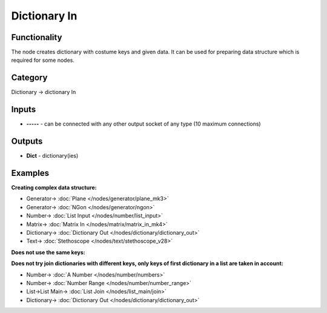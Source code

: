 Dictionary In
=============

.. image:: https://user-images.githubusercontent.com/14288520/189837947-bf79c883-37d8-4d11-b670-005289870408.png
  :target: https://user-images.githubusercontent.com/14288520/189837947-bf79c883-37d8-4d11-b670-005289870408.png

Functionality
-------------

The node creates dictionary with costume keys and given data.
It can be used for preparing data structure which is required for some nodes.

Category
--------

Dictionary -> dictionary In

Inputs
------

- **-----** - can be connected with any other output socket of any type (10 maximum connections)

Outputs
-------

- **Dict** - dictionary(ies)


Examples
--------

**Creating complex data structure:**

.. image:: https://user-images.githubusercontent.com/14288520/189847314-c3b94fd2-b9df-4c1f-9f35-0f9143b897d2.png
    :target: https://user-images.githubusercontent.com/14288520/189847314-c3b94fd2-b9df-4c1f-9f35-0f9143b897d2.png

* Generator-> :doc:`Plane </nodes/generator/plane_mk3>`
* Generator-> :doc:`NGon </nodes/generator/ngon>`
* Number-> :doc:`List Input </nodes/number/list_input>`
* Matrix-> :doc:`Matrix In </nodes/matrix/matrix_in_mk4>`
* Dictionary-> :doc:`Dictionary Out </nodes/dictionary/dictionary_out>`
* Text-> :doc:`Stethoscope </nodes/text/stethoscope_v28>`

**Does not use the same keys:**

.. image:: https://user-images.githubusercontent.com/28003269/71763737-be700180-2ef8-11ea-8cf9-4f8cf94286cb.png
    :target: https://user-images.githubusercontent.com/28003269/71763737-be700180-2ef8-11ea-8cf9-4f8cf94286cb.png

**Does not try join dictionaries with different keys, only keys of first dictionary in a list are taken in account:**

.. image:: https://user-images.githubusercontent.com/28003269/71763756-fe36e900-2ef8-11ea-8ae0-300aebc95ad1.png
    :target: https://user-images.githubusercontent.com/28003269/71763756-fe36e900-2ef8-11ea-8ae0-300aebc95ad1.png

* Number-> :doc:`A Number </nodes/number/numbers>`
* Number-> :doc:`Number Range </nodes/number/number_range>`
* List->List Main-> :doc:`List Join </nodes/list_main/join>`
* Dictionary-> :doc:`Dictionary Out </nodes/dictionary/dictionary_out>`